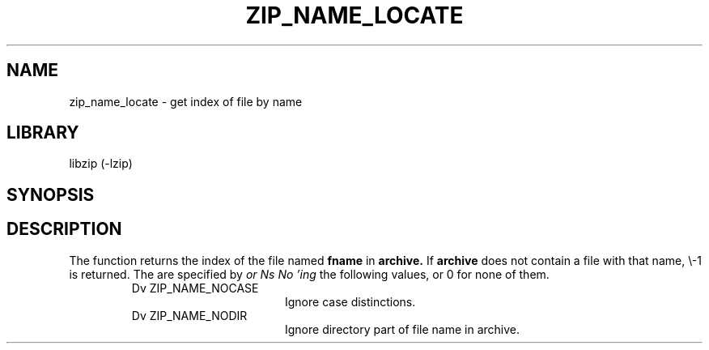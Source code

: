 .\" Converted with mdoc2man 0.2
.\" from NiH: zip_name_locate.mdoc,v 1.2 2003/10/06 16:37:07 dillo Exp 
.\" $NiH: zip_name_locate.mdoc,v 1.2 2003/10/06 16:37:07 dillo Exp $
.\"
.\" zip_name_locate.mdoc \-\- get index by name
.\" Copyright (C) 2003 Dieter Baron and Thomas Klausner
.\"
.\" This file is part of libzip, a library to manipulate ZIP archives.
.\" The authors can be contacted at <nih@giga.or.at>
.\"
.\" Redistribution and use in source and binary forms, with or without
.\" modification, are permitted provided that the following conditions
.\" are met:
.\" 1. Redistributions of source code must retain the above copyright
.\"    notice, this list of conditions and the following disclaimer.
.\" 2. Redistributions in binary form must reproduce the above copyright
.\"    notice, this list of conditions and the following disclaimer in
.\"    the documentation and/or other materials provided with the
.\"    distribution.
.\" 3. The names of the authors may not be used to endorse or promote
.\"    products derived from this software without specific prior
.\"    written permission.
.\"
.\" THIS SOFTWARE IS PROVIDED BY THE AUTHORS ``AS IS'' AND ANY EXPRESS
.\" OR IMPLIED WARRANTIES, INCLUDING, BUT NOT LIMITED TO, THE IMPLIED
.\" WARRANTIES OF MERCHANTABILITY AND FITNESS FOR A PARTICULAR PURPOSE
.\" ARE DISCLAIMED.  IN NO EVENT SHALL THE AUTHORS BE LIABLE FOR ANY
.\" DIRECT, INDIRECT, INCIDENTAL, SPECIAL, EXEMPLARY, OR CONSEQUENTIAL
.\" DAMAGES (INCLUDING, BUT NOT LIMITED TO, PROCUREMENT OF SUBSTITUTE
.\" GOODS OR SERVICES; LOSS OF USE, DATA, OR PROFITS; OR BUSINESS
.\" INTERRUPTION) HOWEVER CAUSED AND ON ANY THEORY OF LIABILITY, WHETHER
.\" IN CONTRACT, STRICT LIABILITY, OR TORT (INCLUDING NEGLIGENCE OR
.\" OTHERWISE) ARISING IN ANY WAY OUT OF THE USE OF THIS SOFTWARE, EVEN
.\" IF ADVISED OF THE POSSIBILITY OF SUCH DAMAGE.
.\"
.TH ZIP_NAME_LOCATE 3 "October 3, 2003" NiH
.SH "NAME"
zip_name_locate \- get index of file by name
.SH "LIBRARY"
libzip (\-lzip)
.SH "SYNOPSIS"
.In zip.h
.Ft int
.Fn zip_name_locate "struct zip *archive" "const char *fname" "int flags"
.SH "DESCRIPTION"
The
.Fn zip_name_locate
function returns the index of the file named
\fBfname\fR
in
\fBarchive.\fR
If
\fBarchive\fR
does not contain a file with that name, \\-1 is returned.
The
.Fa flags
are specified by
.I or Ns No 'ing
the following values, or 0 for none of them.
.RS
.TP 17
Dv ZIP_NAME_NOCASE
Ignore case distinctions.
.TP 17
Dv ZIP_NAME_NODIR
Ignore directory part of file name in archive.
.RE
.\".SH "RETURN VALUES"
.\".SH "SEE ALSO"
